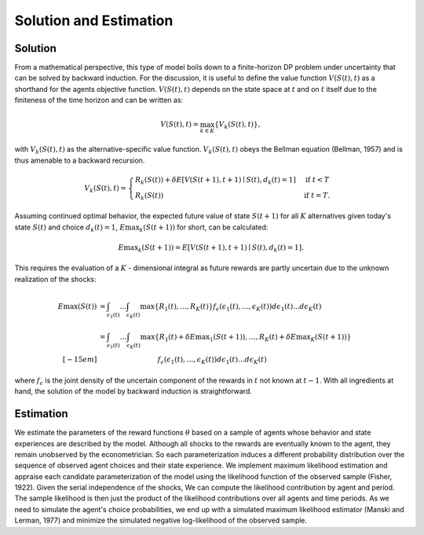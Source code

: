Solution and Estimation
=========================

Solution
--------

From a mathematical perspective, this type of model boils down to a finite-horizon DP
problem under uncertainty that can be solved by backward induction. For the discussion,
it is useful to define the value function :math:`V(S(t),t)` as a shorthand for the
agents objective function. :math:`V(S(t),t)` depends on the state space at :math:`t` and
on :math:`t` itself due to the finiteness of the time horizon and can be written as:

.. math::

    V(S(t),t) = \max_{k \in K}\{V_k(S(t),t)\},

with :math:`V_k(S(t),t)` as the alternative-specific value function. :math:`V_k(S(t),t)`
obeys the Bellman equation (Bellman, 1957) and is thus amenable to a backward recursion.

.. math::

    \begin{align}
        V_k(S(t),t) = \begin{cases}
            R_k(S(t)) + \delta E\left[V(S(t + 1), t + 1) \mid
                S(t), d_k(t) = 1\right] &\text{if } t < T \\
            R_k(S(t)) &\text{if } t = T.
        \end{cases}
    \end{align}

Assuming continued optimal behavior, the expected future value of state :math:`S(t + 1)`
for all :math:`K` alternatives given today's state :math:`S(t)` and choice :math:`d_k(t)
= 1`, :math:`E{\max}_k(S(t + 1))` for short, can be calculated:

.. math::

    E{\max}_k(S(t + 1)) = E\left[V(S(t + 1), t + 1) \mid S(t), d_k(t) = 1\right].

This requires the evaluation of a :math:`K` - dimensional integral as future rewards are
partly uncertain due to the unknown realization of the shocks:

.. math::

  \begin{align}
      E\max(S(t)) & = \int_{\epsilon_1(t)} ... \int_{\epsilon_K(t)}\max\{R_1(t), ..., R_K(t)\}f_{\epsilon}(\epsilon_1(t), ... ,\epsilon_K(t))d\epsilon_1(t) ... d\epsilon_K(t)\\
        &= \int_{\epsilon_1(t)} \dots \int_{\epsilon_K(t)} \max\{R_1(t) + \delta E{\max}_1(S(t+1)), \dots , R_K(t) + \delta E{\max}_K(S(t+1))\}
        \\[-15em] & \hspace{3.2cm} f_\epsilon(\epsilon_1(t), \dots , \epsilon_K(t)) d\epsilon_1(t) \dots d\epsilon_K(t)
    \end{align}

where :math:`f_{\epsilon}` is the joint density of the uncertain component of the
rewards in :math:`t` not known at :math:`t - 1`. With all ingredients at hand, the
solution of the model by backward induction is straightforward.

Estimation
----------

We estimate the parameters of the reward functions :math:`\theta` based on a sample of
agents whose behavior and state experiences are described by the model. Although all
shocks to the rewards are eventually known to the agent, they remain unobserved by the
econometrician. So each parameterization induces a different probability distribution
over the sequence of observed agent choices and their state experience. We implement
maximum likelihood estimation and appraise each candidate parameterization of the model
using the likelihood function of the observed sample (Fisher, 1922). Given the serial
independence of the shocks, We can compute the likelihood contribution by agent and
period. The sample likelihood is then just the product of the likelihood contributions
over all agents and time periods. As we need to simulate the agent's choice
probabilities, we end up with a simulated maximum likelihood estimator (Manski and
Lerman, 1977) and minimize the simulated negative log-likelihood of the observed sample.
